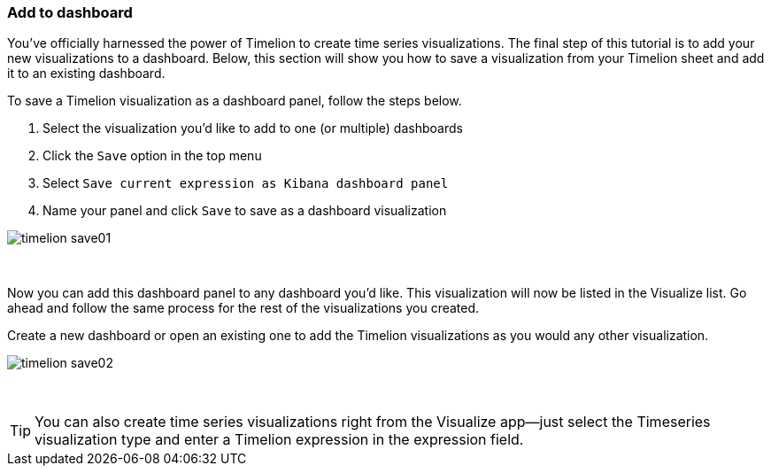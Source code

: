 [[timelion-save]]
=== Add to dashboard

You’ve officially harnessed the power of Timelion to create time series visualizations. The final step of this tutorial is to add your new visualizations to a dashboard. Below, this section will show you how to save a visualization from your Timelion sheet and add it to an existing dashboard.

To save a Timelion visualization as a dashboard panel, follow the steps below.

. Select the visualization you’d like to add to one (or multiple) dashboards
. Click the `Save` option in the top menu
. Select `Save current expression as Kibana dashboard panel`
. Name your panel and click `Save` to save as a dashboard visualization

image::images/timelion/timelion-save01.png[]
{nbsp}

Now you can add this dashboard panel to any dashboard you’d like. This visualization will now be listed in the Visualize list. Go ahead and follow the same process for the rest of the visualizations you created.

Create a new dashboard or open an existing one to add the Timelion visualizations as you would any other visualization.

image::images/timelion/timelion-save02.png[]
{nbsp}

TIP: You can also create time series visualizations right from the Visualize
app--just select the Timeseries visualization type and enter a Timelion
expression in the expression field.
